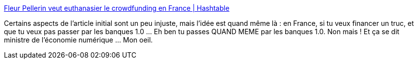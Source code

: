 :jbake-type: post
:jbake-status: published
:jbake-title: Fleur Pellerin veut euthanasier le crowdfunding en France | Hashtable
:jbake-tags: politique,économie,web,_mois_oct.,_année_2013
:jbake-date: 2013-10-04
:jbake-depth: ../
:jbake-uri: shaarli/1380875854000.adoc
:jbake-source: https://nicolas-delsaux.hd.free.fr/Shaarli?searchterm=http%3A%2F%2Fh16free.com%2F2013%2F10%2F03%2F26356-fleur-pellerin-veut-euthanasier-le-crowdfunding-en-france&searchtags=politique+%C3%A9conomie+web+_mois_oct.+_ann%C3%A9e_2013
:jbake-style: shaarli

http://h16free.com/2013/10/03/26356-fleur-pellerin-veut-euthanasier-le-crowdfunding-en-france[Fleur Pellerin veut euthanasier le crowdfunding en France | Hashtable]

Certains aspects de l'article initial sont un peu injuste, mais l'idée est quand même là : en France, si tu veux financer un truc, et que tu veux pas passer par les banques 1.0 ... Eh ben tu passes QUAND MEME par les banques 1.0. Non mais ! Et ça se dit ministre de l'économie numérique ... Mon oeil.
